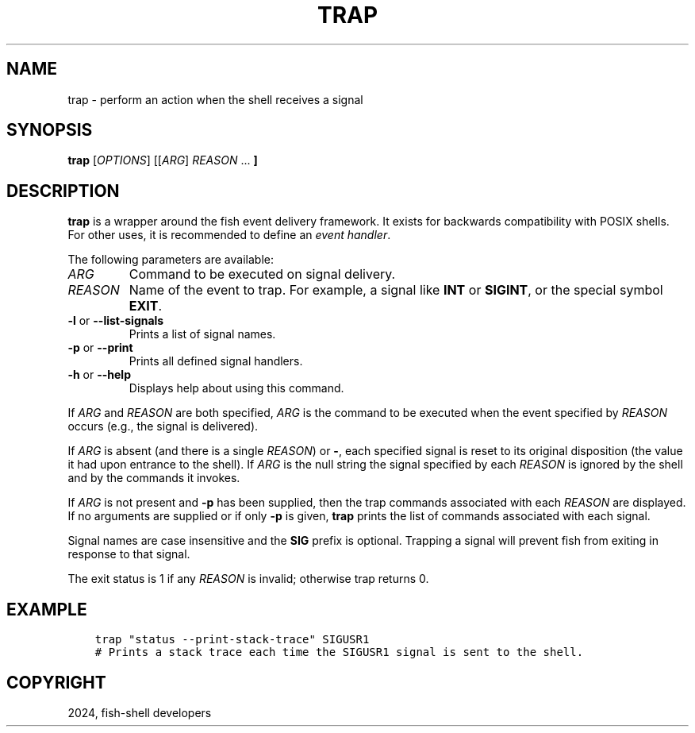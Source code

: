 .\" Man page generated from reStructuredText.
.
.
.nr rst2man-indent-level 0
.
.de1 rstReportMargin
\\$1 \\n[an-margin]
level \\n[rst2man-indent-level]
level margin: \\n[rst2man-indent\\n[rst2man-indent-level]]
-
\\n[rst2man-indent0]
\\n[rst2man-indent1]
\\n[rst2man-indent2]
..
.de1 INDENT
.\" .rstReportMargin pre:
. RS \\$1
. nr rst2man-indent\\n[rst2man-indent-level] \\n[an-margin]
. nr rst2man-indent-level +1
.\" .rstReportMargin post:
..
.de UNINDENT
. RE
.\" indent \\n[an-margin]
.\" old: \\n[rst2man-indent\\n[rst2man-indent-level]]
.nr rst2man-indent-level -1
.\" new: \\n[rst2man-indent\\n[rst2man-indent-level]]
.in \\n[rst2man-indent\\n[rst2man-indent-level]]u
..
.TH "TRAP" "1" "Apr 14, 2024" "3.7" "fish-shell"
.SH NAME
trap \- perform an action when the shell receives a signal
.SH SYNOPSIS
.nf
\fBtrap\fP [\fIOPTIONS\fP] [[\fIARG\fP] \fIREASON\fP \&...\fB ]\fP
.fi
.sp
.SH DESCRIPTION
.sp
\fBtrap\fP is a wrapper around the fish event delivery framework. It exists for backwards compatibility with POSIX shells. For other uses, it is recommended to define an \fI\%event handler\fP\&.
.sp
The following parameters are available:
.INDENT 0.0
.TP
.B \fIARG\fP
Command to be executed on signal delivery.
.TP
.B \fIREASON\fP
Name of the event to trap. For example, a signal like \fBINT\fP or \fBSIGINT\fP, or the special symbol \fBEXIT\fP\&.
.TP
\fB\-l\fP or \fB\-\-list\-signals\fP
Prints a list of signal names.
.TP
\fB\-p\fP or \fB\-\-print\fP
Prints all defined signal handlers.
.TP
\fB\-h\fP or \fB\-\-help\fP
Displays help about using this command.
.UNINDENT
.sp
If \fIARG\fP and \fIREASON\fP are both specified, \fIARG\fP is the command to be executed when the event specified by \fIREASON\fP occurs (e.g., the signal is delivered).
.sp
If \fIARG\fP is absent (and there is a single \fIREASON\fP) or \fB\-\fP, each specified signal is reset to its original disposition (the value it had upon entrance to the shell).  If \fIARG\fP is the null string the signal specified by each \fIREASON\fP is ignored by the shell and by the commands it invokes.
.sp
If \fIARG\fP is not present and \fB\-p\fP has been supplied, then the trap commands associated with each \fIREASON\fP are displayed. If no arguments are supplied or if only \fB\-p\fP is given, \fBtrap\fP prints the list of commands associated with each signal.
.sp
Signal names are case insensitive and the \fBSIG\fP prefix is optional. Trapping a signal will prevent fish from exiting in response to that signal.
.sp
The exit status is 1 if any \fIREASON\fP is invalid; otherwise trap returns 0.
.SH EXAMPLE
.INDENT 0.0
.INDENT 3.5
.sp
.nf
.ft C
trap \(dqstatus \-\-print\-stack\-trace\(dq SIGUSR1
# Prints a stack trace each time the SIGUSR1 signal is sent to the shell.
.ft P
.fi
.UNINDENT
.UNINDENT
.SH COPYRIGHT
2024, fish-shell developers
.\" Generated by docutils manpage writer.
.
